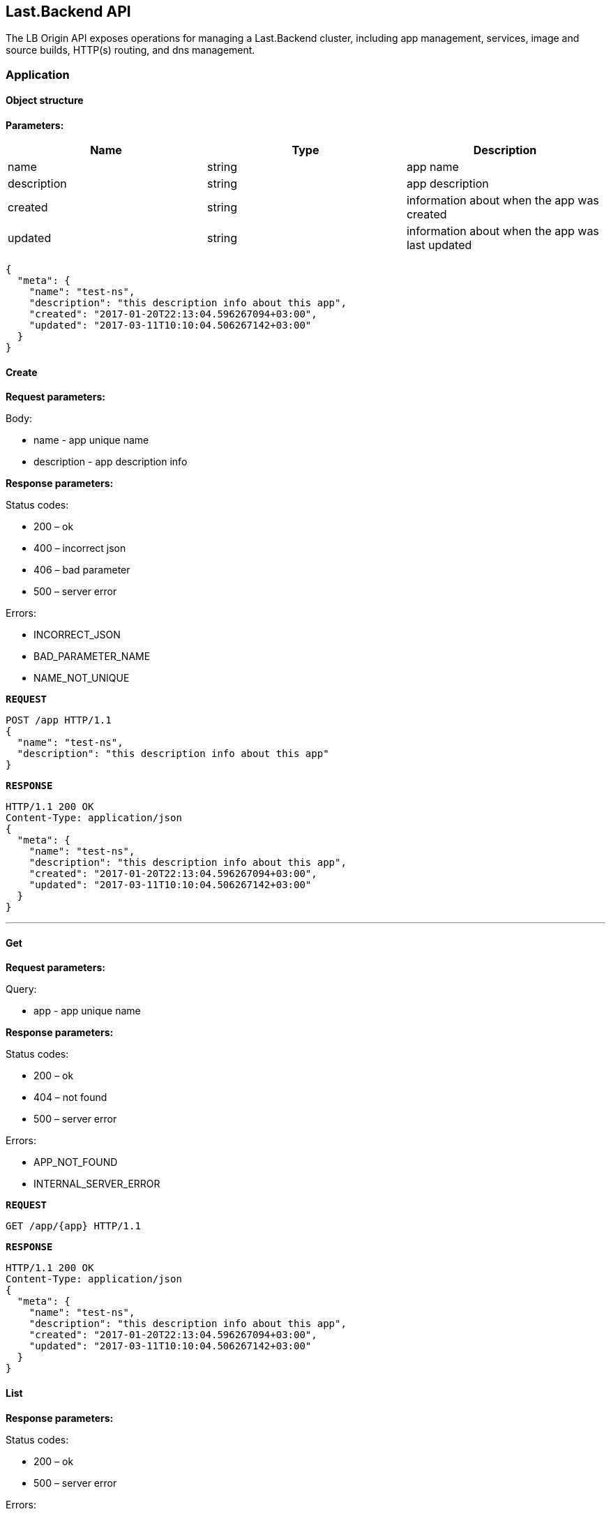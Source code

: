 == Last.Backend API

The LB Origin API exposes operations for managing a Last.Backend cluster, including app management, services, image and source builds, HTTP(s) routing, and dns management.

=== Application

==== Object structure

*Parameters:*

|===
|Name |Type |Description 

|name |string |app name
|description |string |app description
|created |string |information about when the app was created
|updated |string |information about when the app was last updated
|===

[source,json]
----
{
  "meta": {
    "name": "test-ns",
    "description": "this description info about this app",
    "created": "2017-01-20T22:13:04.596267094+03:00",
    "updated": "2017-03-11T10:10:04.506267142+03:00"
  }
}
----


==== Create

*Request parameters:*

Body:

* name - app unique name
* description - app description info

*Response parameters:*

Status codes:

* 200 – ok
* 400 – incorrect json
* 406 – bad parameter
* 500 – server error

Errors:

* INCORRECT_JSON
* BAD_PARAMETER_NAME
* NAME_NOT_UNIQUE

*`REQUEST`*
[source,json]
----
POST /app HTTP/1.1
{
  "name": "test-ns",
  "description": "this description info about this app"
}
----

*`RESPONSE`*
[source,json]
----
HTTP/1.1 200 OK
Content-Type: application/json
{
  "meta": {
    "name": "test-ns",
    "description": "this description info about this app",
    "created": "2017-01-20T22:13:04.596267094+03:00",
    "updated": "2017-03-11T10:10:04.506267142+03:00"
  }
}
----

'''

==== Get

*Request parameters:*

Query:

* app - app unique name

*Response parameters:*

Status codes:

* 200 – ok
* 404 – not found
* 500 – server error

Errors:

* APP_NOT_FOUND
* INTERNAL_SERVER_ERROR

*`REQUEST`*
[source,bash]
----
GET /app/{app} HTTP/1.1
----

*`RESPONSE`*
[source,json]
----
HTTP/1.1 200 OK
Content-Type: application/json
{
  "meta": {
    "name": "test-ns",
    "description": "this description info about this app",
    "created": "2017-01-20T22:13:04.596267094+03:00",
    "updated": "2017-03-11T10:10:04.506267142+03:00"
  }
}
----

==== List

*Response parameters:*

Status codes:

* 200 – ok
* 500 – server error

Errors:

* INTERNAL_SERVER_ERROR

*`REQUEST`*
[source,bash]
----
GET /app HTTP/1.1
----

*`RESPONSE`*
[source,json]
----
HTTP/1.1 200 OK
Content-Type: application/json
[{
   "meta": {
     "name": "test-ns",
     "description": "this description info about this app",
     "created": "2017-01-20T22:13:04.596267094+03:00",
     "updated": "2017-03-11T10:10:04.506267142+03:00"
   }
}]
----

==== Update

*Request parameters:*

Query:

* app - app unique name

Body:

* description - app description info

*Response parameters:*

Status codes:

* 200 – ok
* 400 – incorrect json
* 500 – server error

Errors:

* INCORRECT_JSON
* INTERNAL_SERVER_ERROR

*`REQUEST`*
[source,json]
----
PUT /app/{app} HTTP/1.1
{
  "description": "this new description info about this app"
}
----

*`RESPONSE`*
[source,json]
----
HTTP/1.1 200 OK
Content-Type: application/json
{
   "meta": {
     "name": "test-ns",
     "description": "this new description info about this app",
     "created": "2017-01-20T22:13:04.596267094+03:00",
     "updated": "2017-05-11T10:10:04.506267142+03:00"
   }
 }
----

'''

==== Remove

*Request parameters:*

Query:

* app - app unique name

*Response parameters:*

Status codes:

* 200 – ok
* 404 – not found
* 500 – server error

Errors:

* APP_NOT_FOUND
* INTERNAL_SERVER_ERROR

*`REQUEST`*
[source,bash]
----
DELETE /app/{app} HTTP/1.1
----

*`RESPONSE`*
[source,bash]
----
HTTP/1.1 200 OK
----

==== Activity (coming soon)

*Request parameters:*

Query:

* app - app unique name

*Response parameters:*

Status codes:

* 200 – ok
* 404 – not found
* 500 – server error

Errors:

* APP_NOT_FOUND
* INTERNAL_SERVER_ERROR

*`REQUEST`*
[source,bash]
----
GET /app/{app}/activity HTTP/1.1
----

*`RESPONSE`*
[source,json]
----
HTTP/1.1 200 OK
Content-Type: application/json
[]
----

***
***

=== Service

==== Object structure

*Parameters:*

|===
|Name |Type |Description 

|app |string |app unique identificator
|name |string |service name 
|description |string |service description 
|replicas |int |pod count in service 
|===

[source,json]
----
{
  "meta": {
    "name": "redis",
    "description": "demo description",
    "replicas": 1,
    "app": "demo",
    "created": "2017-05-20T22:43:33.101059484+03:00",
    "updated": "2017-05-20T22:43:33.101059607+03:00"
  },
  "state": {
    "state": "started",
    "status": "",
    "resources": {
      "memory": 64
    },
    "replicas": {
      "total": 0,
      "provision": 0,
      "ready": 0,
      "running": 1,
      "created": 0,
      "stopped": 0,
      "errored": 0
    }
  },
  "spec": [
    {
      "meta": {
        "id": "e2864bc8-3970-4a81-ab0e-6d6e40811c1b",
        "parent": "",
        "revision": 0,
        "labels": {},
        "created": "2017-05-20T22:43:33.101063214+03:00",
        "updated": "2017-05-20T22:43:33.101063261+03:00"
      },
      "memory": 64,
      "command": "",
      "image": "redis",
      "env": null,
      "ports": []
    }
  ]
}
----


==== Create

*Request parameters:*

Query:

* app - app unique name

Body:

* name - unique name in app
* memory - limit memory size for service

*Response parameters:*

Status codes:

* 200 – ok
* 400 – incorrect json
* 404 – not found
* 406 – bad parameter
* 500 – server error

Errors:

* TEMPLATE_NOT_FOUND
* INCORRECT_JSON
* BAD_PARAMETER_NAME
* BAD_PARAMETER_APP
* BAD_PARAMETER_TEMPLATE_NAME
* NAME_NOT_UNIQUE
* INTERNAL_SERVER_ERROR

*`REQUEST`*
[source,json]
----
POST /app/{app}/service HTTP/1.1
{
  "name": "test-dervice",
  "description": "demo description",
  "image": "redis",
  "spec": {
    "memory": 64
  }
}
----

*`RESPONSE`*
[source,json]
----
HTTP/1.1 200 OK
Content-Type: application/json
{
  "meta": {
    "name": "redis",
    "description": "demo description",
    "replicas": 1,
    "app": "demo",
    "created": "2017-05-20T22:43:33.101059484+03:00",
    "updated": "2017-05-20T22:43:33.101059607+03:00"
  },
  "state": {
    "state": "started",
    "status": "",
    "resources": {
      "memory": 64
    },
    "replicas": {
      "total": 0,
      "provision": 0,
      "ready": 0,
      "running": 1,
      "created": 0,
      "stopped": 0,
      "errored": 0
    }
  },
  "spec": [
    {
      "meta": {
        "id": "e2864bc8-3970-4a81-ab0e-6d6e40811c1b",
        "parent": "",
        "revision": 0,
        "labels": {},
        "created": "2017-05-20T22:43:33.101063214+03:00",
        "updated": "2017-05-20T22:43:33.101063261+03:00"
      },
      "memory": 64,
      "command": "",
      "image": "redis",
      "env": null,
      "ports": []
    }
  ]
}
----

==== Get

*Request parameters:*

Query:

* app - app unique name
* service - service unique name

*Response parameters:*

Status codes:

* 200 – ok
* 404 – not found
* 500 – server error

Errors:

* SERVICE_NOT_FOUND
* INTERNAL_SERVER_ERROR

*`REQUEST`*
[source,bash]
----
GET /app/{app}/service/{service} HTTP/1.1
----

*`RESPONSE`*
[source,json]
----
HTTP/1.1 200 OK
Content-Type: application/json
{
  "meta": {
    "name": "redis",
    "description": "demo description",
    "replicas": 1,
    "app": "demo",
    "created": "2017-05-20T22:43:33.101059484+03:00",
    "updated": "2017-05-20T22:43:33.101059607+03:00"
  },
  "state": {
    "state": "started",
    "status": "",
    "resources": {
      "memory": 64
    },
    "replicas": {
      "total": 0,
      "provision": 0,
      "ready": 0,
      "running": 1,
      "created": 0,
      "stopped": 0,
      "errored": 0
    }
  },
  "spec": [
    {
      "meta": {
        "id": "e2864bc8-3970-4a81-ab0e-6d6e40811c1b",
        "parent": "",
        "revision": 0,
        "labels": {},
        "created": "2017-05-20T22:43:33.101063214+03:00",
        "updated": "2017-05-20T22:43:33.101063261+03:00"
      },
      "memory": 64,
      "command": "",
      "image": "redis",
      "env": null,
      "ports": []
    }
  ]
}
----

==== List

*Response parameters:*

Query:

* app - app unique name

Status codes:

* 200 – ok
* 500 – server error

Errors:

* INTERNAL_SERVER_ERROR

*`REQUEST`*
[source,bash]
----
GET /app/{app}/service HTTP/1.1
----

*`RESPONSE`*
[source,json]
----
HTTP/1.1 200 OK
Content-Type: application/json
[{
   "meta": {
     "name": "redis",
     "description": "demo description",
     "replicas": 1,
     "app": "demo",
     "created": "2017-05-20T22:43:33.101059484+03:00",
     "updated": "2017-05-20T22:43:33.101059607+03:00"
   },
   "state": {
     "state": "started",
     "status": "",
     "resources": {
       "memory": 64
     },
     "replicas": {
       "total": 0,
       "provision": 0,
       "ready": 0,
       "running": 1,
       "created": 0,
       "stopped": 0,
       "errored": 0
     }
   },
   "spec": [
     {
       "meta": {
         "id": "e2864bc8-3970-4a81-ab0e-6d6e40811c1b",
         "parent": "",
         "revision": 0,
         "labels": {},
         "created": "2017-05-20T22:43:33.101063214+03:00",
         "updated": "2017-05-20T22:43:33.101063261+03:00"
       },
       "memory": 64,
       "command": "",
       "image": "redis",
       "env": null,
       "ports": []
     }
   ]
}]
----

==== Update

*Request parameters:*

Query:

* app - app unique name
* service - service unique name

Body:

* description - newservice description

*Response parameters:*

Status codes:

* 200 – ok
* 400 – incorrect json
* 404 – not found
* 406 – bad parameter
* 500 – server error

Errors:

* TEMPLATE_NOT_FOUND
* INCORRECT_JSON
* INTERNAL_SERVER_ERROR

*`REQUEST`*
[source,json]
----
PUT /app/{app}/service/{service} HTTP/1.1
{
  "description": "new demo description"
}
----

*`RESPONSE`*
[source,json]
----
HTTP/1.1 200 OK
Content-Type: application/json
{
  "meta": {
    "name": "redis",
    "description": "new demo description",
    "replicas": 1,
    "app": "demo",
    "created": "2017-05-20T22:43:33.101059484+03:00",
    "updated": "2017-05-20T22:43:33.101059607+03:00"
  },
  "state": {
    "state": "started",
    "status": "",
    "resources": {
      "memory": 64
    },
    "replicas": {
      "total": 0,
      "provision": 0,
      "ready": 0,
      "running": 1,
      "created": 0,
      "stopped": 0,
      "errored": 0
    }
  },
  "spec": [
    {
      "meta": {
        "id": "e2864bc8-3970-4a81-ab0e-6d6e40811c1b",
        "parent": "",
        "revision": 0,
        "labels": {},
        "created": "2017-05-20T22:43:33.101063214+03:00",
        "updated": "2017-05-20T22:43:33.101063261+03:00"
      },
      "memory": 64,
      "command": "",
      "image": "redis",
      "env": null,
      "ports": []
    }
  ]
}
----

==== Remove

*Request parameters:*

Query:

* app - app unique name
* service - service unique name

*Response parameters:*

Status codes:

* 200 – ok
* 404 – not found
* 500 – server error

Errors:

* SERVICE_NOT_FOUND
* INTERNAL_SERVER_ERROR

*`REQUEST`*
[source,bash]
----
DELETE /app/{app}/service/{service} HTTP/1.1
----

*`RESPONSE`*
[source,bash]
----
HTTP/1.1 200 OK
----

==== Logs

*Request parameters:*

Query:

* app - unique unique name
* service - unique unique name
* pod - pod unique name
* container - container id

*Response parameters:*

Status codes:

* 200 – ok
* 404 – not found
* 500 – server error

Errors:

* APP_NOT_FOUND
* SERVICE_NOT_FOUND
* INTERNAL_SERVER_ERROR

*`REQUEST`*
[source,bash]
----
GET /app/{app}/service/{service}/logs?pod={pod}&amp;container={container} HTTP/1.1
----

*`RESPONSE`*
[source,bash]
----
{stream}
----


==== Activity (coming soon)

*Request parameters:*

Query:

* app - unique unique name
* service - unique unique name

*Response parameters:*

Status codes:

* 200 – ok
* 404 – not found
* 500 – server error

Errors: 

* APP_NOT_FOUND
* SERVICE_NOT_FOUND
* INTERNAL_SERVER_ERROR

*`REQUEST`*
[source,bash]
----
GET /app/{app}/service/{service}/activity HTTP/1.1
----

*`RESPONSE`*
[source,json]
----
HTTP/1.1 200 OK
Content-Type: application/json
[]
----
